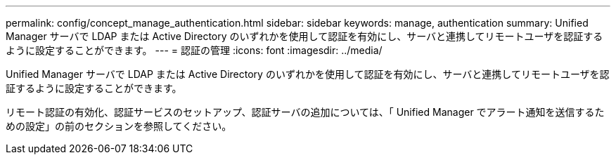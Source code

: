 ---
permalink: config/concept_manage_authentication.html 
sidebar: sidebar 
keywords: manage, authentication 
summary: Unified Manager サーバで LDAP または Active Directory のいずれかを使用して認証を有効にし、サーバと連携してリモートユーザを認証するように設定することができます。 
---
= 認証の管理
:icons: font
:imagesdir: ../media/


[role="lead"]
Unified Manager サーバで LDAP または Active Directory のいずれかを使用して認証を有効にし、サーバと連携してリモートユーザを認証するように設定することができます。

リモート認証の有効化、認証サービスのセットアップ、認証サーバの追加については、「 Unified Manager でアラート通知を送信するための設定」の前のセクションを参照してください。
